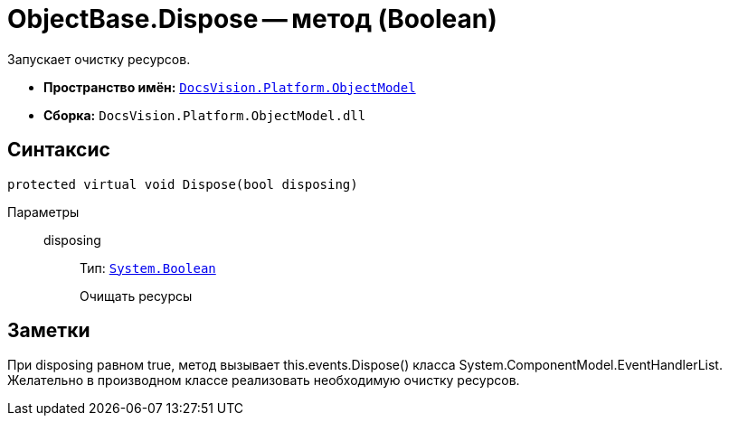 = ObjectBase.Dispose -- метод (Boolean)

Запускает очистку ресурсов.

* *Пространство имён:* `xref:api/DocsVision/Platform/ObjectModel/ObjectModel_NS.adoc[DocsVision.Platform.ObjectModel]`
* *Сборка:* `DocsVision.Platform.ObjectModel.dll`

== Синтаксис

[source,csharp]
----
protected virtual void Dispose(bool disposing)
----

Параметры::
disposing:::
Тип: `http://msdn.microsoft.com/ru-ru/library/system.boolean.aspx[System.Boolean]`
+
Очищать ресурсы

== Заметки

При disposing равном true, метод вызывает this.events.Dispose() класса System.ComponentModel.EventHandlerList. Желательно в производном классе реализовать необходимую очистку ресурсов.
